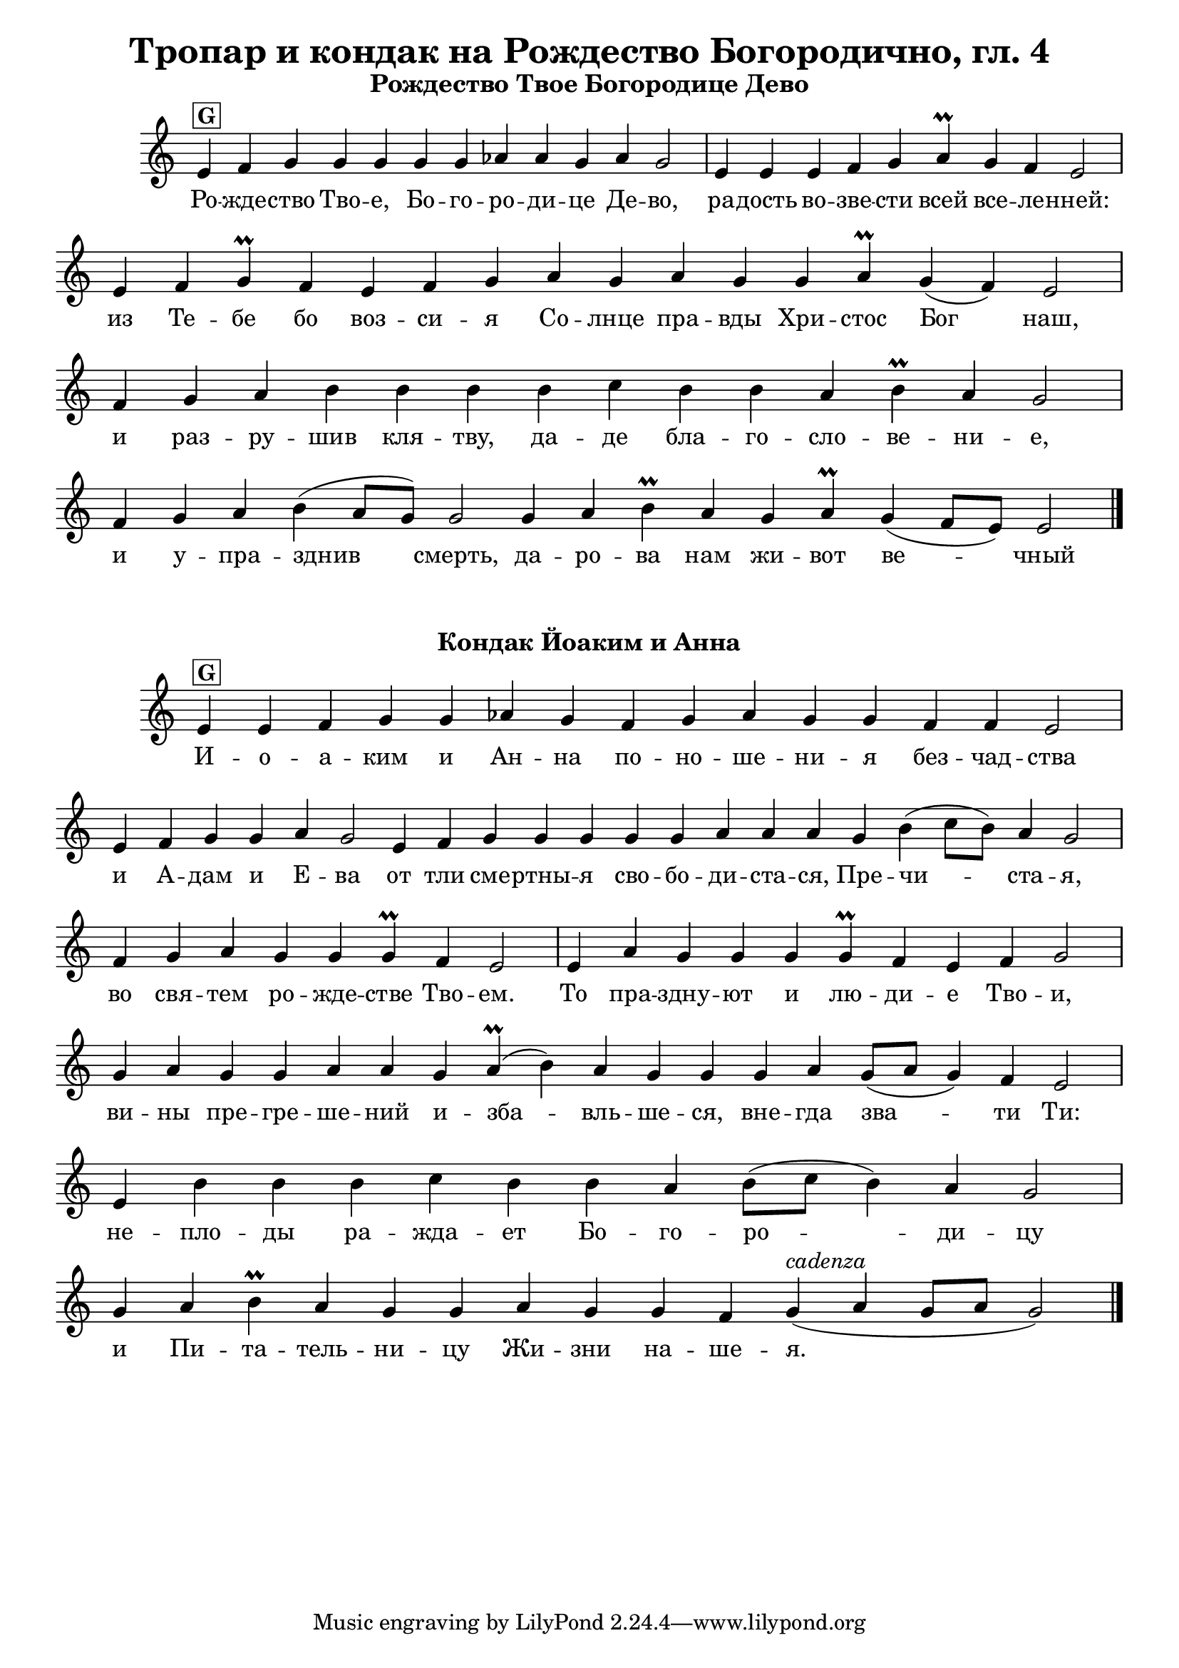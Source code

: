 C = \markup { \box \pad-markup #0.2 \bold "C" }
D = \markup { \box \pad-markup #0.2 \bold "D" }
F = \markup { \box \pad-markup #0.2 \bold "F" }
G = \markup { \box \pad-markup #0.2 \bold "G" }
A = \markup { \box \pad-markup #0.2 \bold "A" }
Bb = \markup { \box \pad-markup #0.2 \bold "Bb" }
unison = \markup { \italic "unison" }
cadenza = ^\markup { \italic "cadenza" }

\header {
	title = "Тропар и кондак на Рождество Богородично, гл. 4"
}
\score {
	\header { piece = \markup { \fill-line { \column { \fontsize #1 \bold "Рождество Твое Богородице Дево" } } } }
 	\new Staff \with { \omit TimeSignature }
	{
		\set Score.timing = ##f
		\set Staff.keySignature = #`((5 . ,FLAT))
		\relative c' {
			e4^\G f g g g g g aes aes g aes g2 \bar "|"
			e4 e e f g aes\prall g f e2 \bar "|"
			e4 f g\prall f e f g aes g aes g g aes\prall g( f) e2 \bar "|"
			f4 g aes b b b b c b b aes b\prall aes g2 \bar "|"
			f4 g aes b( aes8[ g]) g2 g4 aes b\prall aes g aes\prall g( f8[ e]) e2 \bar "|."
		}

		\addlyrics {
			Ро -- жде -- ство Тво -- е, Бо -- го -- ро -- ди -- це Де -- во,
			ра -- дость во -- зве -- сти всей все -- ле -- нней:
			из Те -- бе бо воз -- си -- я Со -- лнце пра -- вды Хри -- стос Бог наш,
			и раз -- ру -- шив кля -- тву, да -- де бла -- го -- сло -- ве -- ни -- е,
			и у -- пра -- зднив смерть, да -- ро -- ва нам жи -- вот ве -- чный
		}
		\addlyrics {

		}
	}

	\layout {
		\context {
			\Score
			\override SpacingSpanner.base-shortest-duration = #(ly:make-moment 1/32)
		}
	}
}

\score {
	\header { piece = \markup { \fill-line { \column { \fontsize #1 \bold "Кондак Йоаким и Анна" } } } }
 	\new Staff \with { \omit TimeSignature }	
	{
		\set Score.timing = ##f
		\set Staff.keySignature = #`((5 . ,FLAT))
		\relative c' {
			e4^\G e f g g aes g f g aes g g f f e2 \bar "|"
			e4 f g g aes g2 e4 f g g g g g aes aes aes g b( c8[ b]) aes4 g2 \bar "|"
			f4 g aes g g g\prall f e2 \bar "|"
			e4 aes g g g g\prall f e f g2 \bar "|"
			g4 aes g g aes aes g aes(\prall b) aes g g g aes g8([ aes] g4) f e2 \bar "|"
			e4 b' b b c b b aes b8([ c] b4) aes g2 \bar "|"
			g4 aes  b\prall aes g g aes g g f g4(^\cadenza aes g8[ aes] g2) \bar "|."
		}

		\addlyrics {
			И -- о -- а -- ким и Ан -- на по -- но -- ше -- ни -- я без -- чад -- ства
			и А -- дам и E -- ва от тли сме -- ртны -- я сво -- бо -- ди -- ста -- ся, Пре -- чи -- ста -- я,
			во свя -- тем ро -- жде -- стве Тво -- ем.
			То пра -- здну -- ют и лю -- ди -- е Тво -- и,
			ви -- ны пре -- гре -- ше -- ний и -- зба -- вль -- ше -- ся,
			вне -- гда зва -- ти Ти:
			не -- пло -- ды ра -- жда -- ет Бо -- го -- ро -- ди -- цу и Пи -- та -- тель -- ни -- цу Жи -- зни на -- ше -- я.
		}
		\addlyrics {

		}
	}

	\layout {
		\context {
			\Score
			\override SpacingSpanner.base-shortest-duration = #(ly:make-moment 1/32)
		}
	}
}
